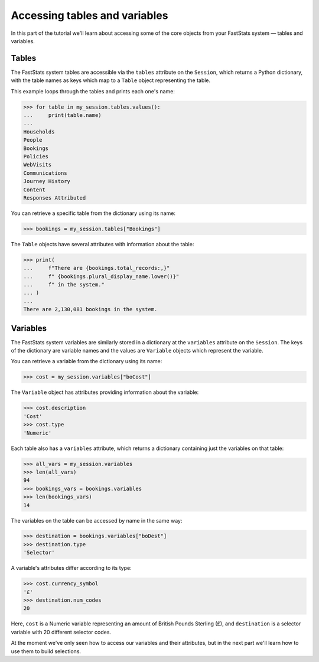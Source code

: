 **********************************
  Accessing tables and variables
**********************************

In this part of the tutorial we'll learn
about accessing some of the core objects from your FastStats system
— tables and variables.

Tables
======

The FastStats system tables are accessible via the ``tables`` attribute
on the ``Session``, which returns a Python dictionary,
with the table names as keys which map to a ``Table`` object representing the table.

This example loops through the tables and prints each one's name:

.. code-block:: python

    >>> for table in my_session.tables.values():
    ...     print(table.name)
    ...
    Households
    People
    Bookings
    Policies
    WebVisits
    Communications
    Journey History
    Content
    Responses Attributed

You can retrieve a specific table from the dictionary using its name:

.. code-block:: python

    >>> bookings = my_session.tables["Bookings"]

The ``Table`` objects have several attributes with information about the table:

.. code-block:: python

    >>> print(
    ...     f"There are {bookings.total_records:,}"
    ...     f" {bookings.plural_display_name.lower()}"
    ...     f" in the system."
    ... )
    ...
    There are 2,130,081 bookings in the system.

Variables
=========

The FastStats system variables are similarly stored in a dictionary
at the ``variables`` attribute on the ``Session``.
The keys of the dictionary are variable names
and the values are ``Variable`` objects which represent the variable.

You can retrieve a variable from the dictionary using its name:

.. code-block:: python

    >>> cost = my_session.variables["boCost"]

The ``Variable`` object has attributes providing information about the variable:

.. code-block:: python

    >>> cost.description
    'Cost'
    >>> cost.type
    'Numeric'

Each table also has a ``variables`` attribute,
which returns a dictionary containing just the variables on that table:

.. code-block:: python

    >>> all_vars = my_session.variables
    >>> len(all_vars)
    94
    >>> bookings_vars = bookings.variables
    >>> len(bookings_vars)
    14

The variables on the table can be accessed by name in the same way:

.. code-block:: python

    >>> destination = bookings.variables["boDest"]
    >>> destination.type
    'Selector'

A variable's attributes differ according to its type:

.. code-block:: python

    >>> cost.currency_symbol
    '£'
    >>> destination.num_codes
    20

Here, ``cost`` is a Numeric variable
representing an amount of British Pounds Sterling (£),
and ``destination`` is a selector variable with 20 different selector codes.

At the moment we've only seen how to access our variables and their attributes,
but in the next part we'll learn how to use them to build selections.
